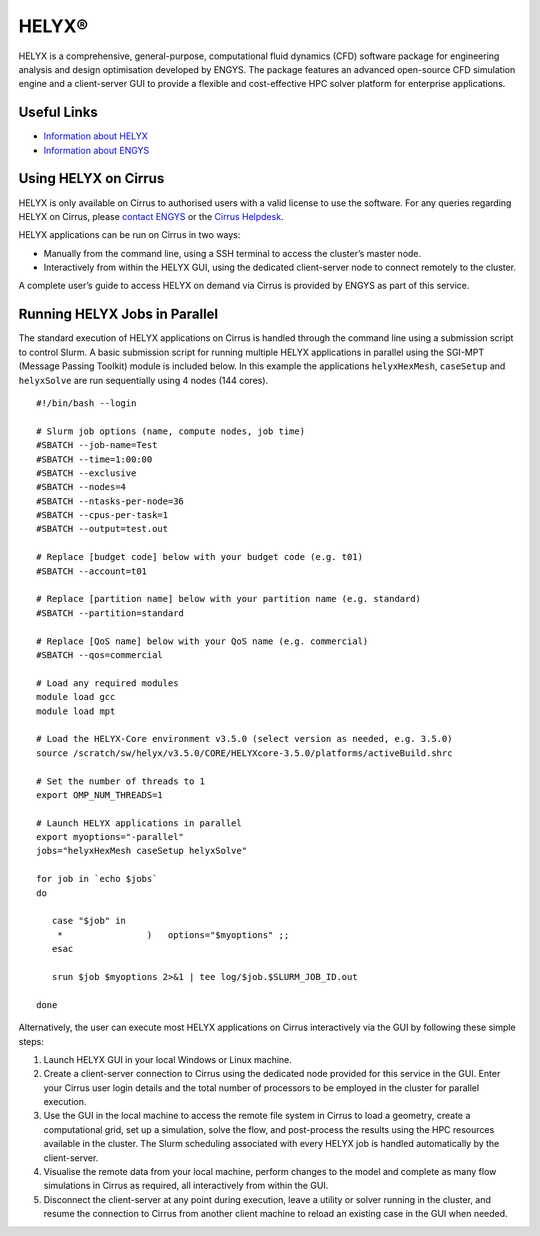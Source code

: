HELYX®
======

HELYX is a comprehensive, general-purpose, computational fluid dynamics (CFD) software 
package for engineering analysis and design optimisation developed by ENGYS. The package 
features an advanced open-source CFD simulation engine and a client-server GUI to provide
a flexible and cost-effective HPC solver platform for enterprise applications.

Useful Links
------------

* `Information about HELYX <https://engys.com/products/helyx>`__
* `Information about ENGYS <https://engys.com/about-us>`__

Using HELYX on Cirrus
---------------------

HELYX is only available on Cirrus to authorised users with a valid license to use the software.
For any queries regarding HELYX on Cirrus, please `contact ENGYS <https://engys.com/contact-us>`_
or the `Cirrus Helpdesk <mailto:support@cirrus.ac.uk>`_.

HELYX applications can be run on Cirrus in two ways:

* Manually from the command line, using a SSH terminal to access the cluster’s master node.
* Interactively from within the HELYX GUI, using the dedicated client-server node to connect remotely to the cluster.

A complete user’s guide to access HELYX on demand via Cirrus is provided by ENGYS as part of this service.

Running HELYX Jobs in Parallel
------------------------------

The standard execution of HELYX applications on Cirrus is handled through the command line using a submission
script to control Slurm. A basic submission script for running multiple HELYX applications in parallel using
the SGI-MPT (Message Passing Toolkit) module is included below. In this example the applications
``helyxHexMesh``, ``caseSetup`` and ``helyxSolve`` are run sequentially using 4 nodes (144 cores).

:: 

    #!/bin/bash --login

    # Slurm job options (name, compute nodes, job time)
    #SBATCH --job-name=Test
    #SBATCH --time=1:00:00
    #SBATCH --exclusive
    #SBATCH --nodes=4
    #SBATCH --ntasks-per-node=36
    #SBATCH --cpus-per-task=1
    #SBATCH --output=test.out
 
    # Replace [budget code] below with your budget code (e.g. t01)
    #SBATCH --account=t01
 
    # Replace [partition name] below with your partition name (e.g. standard)
    #SBATCH --partition=standard

    # Replace [QoS name] below with your QoS name (e.g. commercial)
    #SBATCH --qos=commercial
 
    # Load any required modules
    module load gcc
    module load mpt

    # Load the HELYX-Core environment v3.5.0 (select version as needed, e.g. 3.5.0)
    source /scratch/sw/helyx/v3.5.0/CORE/HELYXcore-3.5.0/platforms/activeBuild.shrc
 
    # Set the number of threads to 1
    export OMP_NUM_THREADS=1

    # Launch HELYX applications in parallel
    export myoptions="-parallel"
    jobs="helyxHexMesh caseSetup helyxSolve"

    for job in `echo $jobs`
    do

       case "$job" in
        *                )   options="$myoptions" ;;
       esac

       srun $job $myoptions 2>&1 | tee log/$job.$SLURM_JOB_ID.out

    done


Alternatively, the user can execute most HELYX applications on Cirrus 
interactively via the GUI by following these simple steps:

1. Launch HELYX GUI in your local Windows or Linux machine. 
2. Create a client-server connection to Cirrus using the dedicated node provided
   for this service in the GUI. Enter your Cirrus user login details and the
   total number of processors to be employed in the cluster for parallel 
   execution.
3. Use the GUI in the local machine to access the remote file system in Cirrus 
   to load a geometry, create a computational grid, set up a simulation, solve 
   the flow, and post-process the results using the HPC resources available in 
   the cluster. The Slurm scheduling associated with every HELYX job is handled 
   automatically by the client-server.
4. Visualise the remote data from your local machine, perform changes to the 
   model and complete as many flow simulations in Cirrus as required, all 
   interactively from within the GUI.
5. Disconnect the client-server at any point during execution, leave a utility 
   or solver running in the cluster, and resume the connection to Cirrus from 
   another client machine to reload an existing case in the GUI when needed.

